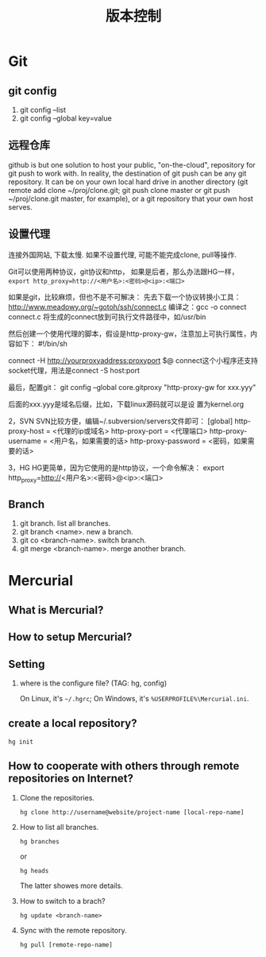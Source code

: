 #+TITLE: 版本控制
#+OPTIONS: toc:2

* Git
** git config
1. git config --list
2. git config --global key=value
** 远程仓库
github is but one solution to host your public, "on-the-cloud",
repository for git push to work with. In reality, the destination
of git push can be any git repository. It can be on your own
local hard drive in another directory (git remote add clone
~/proj/clone.git; git push clone master or git push
~/proj/clone.git master, for example), or a git repository that
your own host serves.
** 设置代理
连接外国网站, 下载太慢. 如果不设置代理, 
可能不能完成clone, pull等操作.

Git可以使用两种协议，git协议和http，
如果是后者，那么办法跟HG一样，
=export http_proxy=http://<用户名>:<密码>@<ip>:<端口>=

如果是git，比较麻烦，但也不是不可解决：
先去下载一个协议转换小工具：
http://www.meadowy.org/~gotoh/ssh/connect.c
编译之：gcc -o connect connect.c
将生成的connect放到可执行文件路径中，如/usr/bin

然后创建一个使用代理的脚本，假设是http-proxy-gw，注意加上可执行属性，内容如下：
#!/bin/sh
# Filename: ~/bin/http-proxy-gw
# This ｓｃｒｉｐｔ connects to an HTTP proxy using connect.c
connect -H http://yourproxyaddress:proxyport $@
connect这个小程序还支持socket代理，用法是connect -S host:port 

最后，配置git：
git config --global core.gitproxy "http-proxy-gw
for xxx.yyy"

后面的xxx.yyy是域名后缀，比如，下载linux源码就可以是设
置为kernel.org




2，SVN
SVN比较方便，编辑~/.subversion/servers文件即可：
[global]
http-proxy-host = <代理的ip或域名>
http-proxy-port = <代理端口>
http-proxy-username = <用户名，如果需要的话>
http-proxy-password = <密码，如果需要的话>

3，HG
HG更简单，因为它使用的是http协议，一个命令解决：
export http_proxy=http://<用户名>:<密码>@<ip>:<端口>

** Branch
1. git branch. list all branches.
2. git branch <name>. new a branch.
3. git co <branch-name>. switch branch.
4. git merge <branch-name>. merge another branch.
* Mercurial
** What is Mercurial?
** How to setup Mercurial?
** Setting
1. where is the configure file? (TAG: hg, config)

   On Linux, it's =~/.hgrc=;
   On Windows, it's =%USERPROFILE%\Mercurial.ini=.

** create a local repository?
: hg init
 

** How to cooperate with others through remote repositories on Internet?
1. Clone the repositories.
   : hg clone http://username@website/project-name [local-repo-name]

2. How to list all branches.
   : hg branches
   or
   : hg heads
   The latter showes more details.

3. How to switch to a brach?
   : hg update <branch-name>

4. Sync with the remote repository.
   : hg pull [remote-repo-name]
